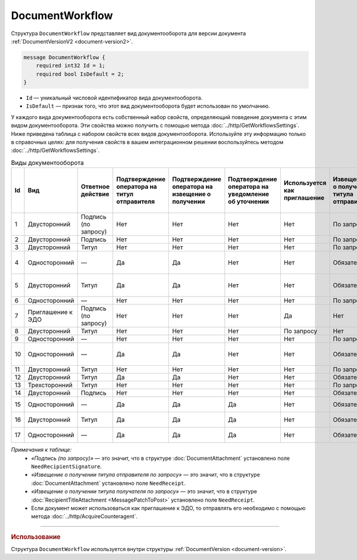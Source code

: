 ﻿DocumentWorkflow
================

Структура ``DocumentWorkflow`` представляет вид документооборота для версии документа :ref:`DocumentVersionV2 <document-version2>`.

.. code-block:: protobuf

    message DocumentWorkflow {
        required int32 Id = 1;
        required bool IsDefault = 2;
    }

- ``Id`` — уникальный числовой идентификатор вида документооборота.
- ``IsDefault`` — признак того, что этот вид документооборота будет использован по умолчанию.

У каждого вида документооборота есть собственный набор свойств, определяющий поведение документа с этим видом документооборота. Эти свойства можно получить с помощью метода :doc:`../http/GetWorkflowsSettings`.
Ниже приведена таблица с набором свойств всех видов документооборота. Используйте эту информацию только в справочных целях: для получения свойств в вашем интеграционном решении воспользуйтесь методом :doc:`../http/GetWorkflowsSettings`.

.. table:: Виды документооборота

	+----+-------------------+--------------+---------------+---------------+----------------+--------------+-------------+-------------+---------------+---------------+----------------+
	| Id | Вид               | Ответное     | Подтверждение | Подтверждение | Подтверждение  | Используется | Извещение   | Извещение   | Извещение     | Извещение     | Ответное       |
	|    |                   | действие     | оператора     | оператора     | оператора      | как          | о получении | о получении | о получении   | о получении   | действие       |
	|    |                   |              | на титул      | на извещение  | на уведомление | приглашение  | титула      | титула      | подтверждения | подтверждения | на уведомление |
	|    |                   |              | отправителя   | о получении   | об уточнении   |              | отправителя | получателя  | оператора     | оператора     | об уточнении   |
	|    |                   |              |               |               |                |              |             |             |               | на извещение  |                |
	|    |                   |              |               |               |                |              |             |             |               | о получении   |                |
	+====+===================+==============+===============+===============+================+==============+=============+=============+===============+===============+================+
	| 1  | Двусторонний      | Подпись      | Нет           | Нет           | Нет            | Нет          | По запросу  | Нет         | Нет           | Нет           | ИоП            |
	|    |                   | (по запросу) |               |               |                |              |             |             |               |               |                |
	+----+-------------------+--------------+---------------+---------------+----------------+--------------+-------------+-------------+---------------+---------------+----------------+
	| 2  | Двусторонний      | Подпись      | Нет           | Нет           | Нет            | Нет          | По запросу  | Нет         | Нет           | Нет           | ИоП            |
	+----+-------------------+--------------+---------------+---------------+----------------+--------------+-------------+-------------+---------------+---------------+----------------+
	| 3  | Двусторонний      | Титул        | Нет           | Нет           | Нет            | Нет          | По запросу  | Нет         | Нет           | Нет           | ИоП            |
	+----+-------------------+--------------+---------------+---------------+----------------+--------------+-------------+-------------+---------------+---------------+----------------+
	| 4  | Односторонний     | —            | Да            | Да            | Нет            | Нет          | Обязательно | Нет         | Да            | Да            | Подтверждение  |
	|    |                   |              |               |               |                |              |             |             |               |               | оператора      |
	|    |                   |              |               |               |                |              |             |             |               |               | или ИоП        |
	+----+-------------------+--------------+---------------+---------------+----------------+--------------+-------------+-------------+---------------+---------------+----------------+
	| 5  | Двусторонний      | Титул        | Да            | Да            | Нет            | Нет          | Обязательно | Нет         | Да            | Да            | Подтверждение  |
	|    |                   |              |               |               |                |              |             |             |               |               | оператора      |
	|    |                   |              |               |               |                |              |             |             |               |               | или ИоП        |
	+----+-------------------+--------------+---------------+---------------+----------------+--------------+-------------+-------------+---------------+---------------+----------------+
	| 6  | Односторонний     | —            | Нет           | Нет           | Нет            | Нет          | По запросу  | Нет         | Нет           | Нет           | ИоП            |
	+----+-------------------+--------------+---------------+---------------+----------------+--------------+-------------+-------------+---------------+---------------+----------------+
	| 7  | Приглашение к ЭДО | Подпись      | Нет           | Нет           | Нет            | Да           | Нет         | Нет         | Нет           | Нет           | —              |
	|    |                   | (по запросу) |               |               |                |              |             |             |               |               |                |
	+----+-------------------+--------------+---------------+---------------+----------------+--------------+-------------+-------------+---------------+---------------+----------------+
	| 8  | Двусторонний      | Титул        | Нет           | Нет           | Нет            | По запросу   | Нет         | Нет         | Нет           | Нет           | ИоП            |
	+----+-------------------+--------------+---------------+---------------+----------------+--------------+-------------+-------------+---------------+---------------+----------------+
	| 9  | Односторонний     | —            | Нет           | Нет           | Нет            | Нет          | По запросу  | Нет         | Нет           | Нет           | ИоП            |
	+----+-------------------+--------------+---------------+---------------+----------------+--------------+-------------+-------------+---------------+---------------+----------------+
	| 10 | Односторонний     | —            | Да            | Да            | Нет            | Нет          | Обязательно | Нет         | Да            | Да            | Подтверждение  |
	|    |                   |              |               |               |                |              |             |             |               |               | оператора      |
	|    |                   |              |               |               |                |              |             |             |               |               | или ИоП        |
	+----+-------------------+--------------+---------------+---------------+----------------+--------------+-------------+-------------+---------------+---------------+----------------+
	| 11 | Двусторонний      | Титул        | Нет           | Нет           | Нет            | Нет          | По запросу  | По запросу  | Нет           | Нет           | ИоП            |
	+----+-------------------+--------------+---------------+---------------+----------------+--------------+-------------+-------------+---------------+---------------+----------------+
	| 12 | Двусторонний      | Титул        | Да            | Да            | Нет            | Нет          | Обязательно | Нет         | Да            | Да            | ИоП            |
	+----+-------------------+--------------+---------------+---------------+----------------+--------------+-------------+-------------+---------------+---------------+----------------+
	| 13 | Трехсторонний     | Титул        | Нет           | Нет           | Нет            | Нет          | По запросу  | Нет         | Нет           | Нет           | ИоП            |
	+----+-------------------+--------------+---------------+---------------+----------------+--------------+-------------+-------------+---------------+---------------+----------------+
	| 14 | Двусторонний      | Подпись      | Нет           | Нет           | Нет            | Нет          | Обязательно | Нет         | Нет           | Нет           | ИоП            |
	+----+-------------------+--------------+---------------+---------------+----------------+--------------+-------------+-------------+---------------+---------------+----------------+
	| 15 | Односторонний     | —            | Да            | Да            | Да             | Нет          | Обязательно | Нет         | Нет           | Нет           | Подтверждение  |
	|    |                   |              |               |               |                |              |             |             |               |               | оператора      |
	+----+-------------------+--------------+---------------+---------------+----------------+--------------+-------------+-------------+---------------+---------------+----------------+
	| 16 | Двусторонний      | Титул        | Да            | Да            | Да             | Нет          | Обязательно | Нет         | Нет           | Нет           | Подтверждение  |
	|    |                   |              |               |               |                |              |             |             |               |               | оператора      |
	+----+-------------------+--------------+---------------+---------------+----------------+--------------+-------------+-------------+---------------+---------------+----------------+
	| 17 | Односторонний     | —            | Да            | Да            | Да             | Нет          | Обязательно | Нет         | Нет           | Нет           | Подтверждение  |
	|    |                   |              |               |               |                |              |             |             |               |               | оператора      |
	+----+-------------------+--------------+---------------+---------------+----------------+--------------+-------------+-------------+---------------+---------------+----------------+

*Примечания к таблице:*
 - *«Подпись (по запросу)»* — это значит, что в структуре :doc:`DocumentAttachment` установлено поле ``NeedRecipientSignature``.
 - *«Извещение о получении титула отправителя по запросу»* — это значит, что в структуре :doc:`DocumentAttachment` установлено поле ``NeedReceipt``.
 - *«Извещение о получении титула получателя по запросу»* — это значит, что в структуре :doc:`RecipientTitleAttachment <MessagePatchToPost>` установлено поле ``NeedReceipt``.
 - Если документ может использоваться как приглашение к ЭДО, то отправлять его необходимо с помощью метода :doc:`../http/AcquireCounteragent`.

----

.. rubric:: Использование

Структура ``DocumentWorkflow`` используется внутри структуры :ref:`DocumentVersion <document-version>`.
